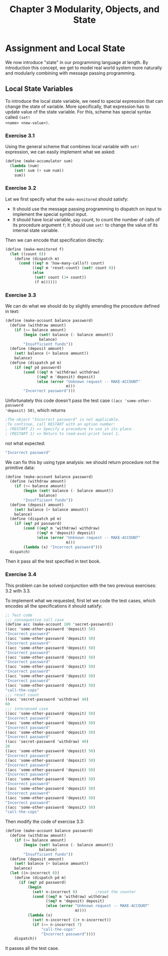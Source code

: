 #+TITLE: Chapter 3 Modularity, Objects, and State
* Assignment and Local State
We now introduce "state" in our programming language at length. By introduction
this concept, we get to model real world system more naturally and modularly
combining with message passing programming.
** Local State Variables
To introduce the local state variable, we need to special expression that can
change the state of variable. More specifically, that expression has to update
value of the state variable. For this, scheme has special syntax called =(set!
<name> <new-value>)=.
*** Exercise 3.1
Using the general scheme that combines local variable with =set!= expression, we
can easily implement what we asked:
#+BEGIN_SRC scheme
(define (make-accumulator sum)
  (lambda (num)
    (set! sum (+ sum num))
    sum))
#+END_SRC
*** Exercise 3.2
Let we first specify what the =make-monitored= should satisfy:
- It should use the message passing programming to dispatch on input to
  implement the special symbol input.
- It should have local variable, say count, to count the number of calls of its
  procedure argument =f=; it should use =set!= to change the value of its
  internal state variable.


Then we can encode that specification directly:
#+BEGIN_SRC scheme
(define (make-monitored f)
  (let ((count 0))
    (define (dispatch m)
      (cond ((eq? m 'how-many-calls?) count)
            ((eq? m 'reset-count) (set! count 0))
            (else
             (set! count (1+ count))
             (f m))))))
#+END_SRC
*** Exercise 3.3
We can do what we should do by slightly amending the procedure defined in text:
#+BEGIN_SRC scheme
(define (make-account balance password)
  (define (withdraw amount)
    (if (>= balance amount)
        (begin (set! balance (- balance amount))
               balance)
        "Insufficient funds"))
  (define (deposit amount)
    (set! balance (+ balance amount))
    balance)
  (define (dispatch pd m)
    (if (eq? pd password)
        (cond ((eq? m 'withdraw) withdraw)
              ((eq? m 'deposit) deposit)
              (else (error "Unknown request -- MAKE-ACCOUNT"
                           m)))
        "Incorrect password")))
#+END_SRC

Unfortunately this code doesn't pass the test case =((acc 'some-other-password
'deposit) 50)=, which returns
#+BEGIN_SRC scheme
;The object "Incorrect password" is not applicable.
;To continue, call RESTART with an option number:
; (RESTART 2) => Specify a procedure to use in its place.
; (RESTART 1) => Return to read-eval-print level 1.
#+END_SRC
not what expected:
#+BEGIN_SRC scheme
"Incorrect password"
#+END_SRC

We can fix this by using type analysis: we should return procedure not the
primitive data:
#+BEGIN_SRC scheme
(define (make-account balance password)
  (define (withdraw amount)
    (if (>= balance amount)
        (begin (set! balance (- balance amount))
               balance)
        "Insufficient funds"))
  (define (deposit amount)
    (set! balance (+ balance amount))
    balance)
  (define (dispatch pd m)
    (if (eq? pd password)
        (cond ((eq? m 'withdraw) withdraw)
              ((eq? m 'deposit) deposit)
              (else (error "Unknown request -- MAKE-ACCOUNT"
                           m)))
        (lambda (x) "Incorrect password")))
  dispatch)
#+END_SRC

Then it pass all the test specified in text book.
*** Exercise 3.4
This problem can be solved conjunction with the two previous exercises: 3.2 with 3.3.

To implement what we requested, first let we code the test cases, which encodes
all the specifications it should satisfy:
#+BEGIN_SRC scheme
;; Test code
;;; consequetive call case
(define acc (make-account 100 'secret-password))
((acc 'some-other-password 'deposit) 50)
"Incorrect password"
((acc 'some-other-password 'deposit) 50)
"Incorrect password"
((acc 'some-other-password 'deposit) 50)
"Incorrect password"
((acc 'some-other-password 'deposit) 50)
"Incorrect password"
((acc 'some-other-password 'deposit) 50)
"Incorrect password"
((acc 'some-other-password 'deposit) 50)
"Incorrect password"
((acc 'some-other-password 'deposit) 50)
"call-the-cops"
;;; reset count
((acc 'secret-password 'withdraw) 40)
60
;;; interposed case
((acc 'some-other-password 'deposit) 50)
"Incorrect password"
((acc 'some-other-password 'deposit) 50)
"Incorrect password"
((acc 'some-other-password 'deposit) 50)
"Incorrect password"
((acc 'secret-password 'withdraw) 40)
20
((acc 'some-other-password 'deposit) 50)
"Incorrect password"
((acc 'some-other-password 'deposit) 50)
"Incorrect password"
((acc 'some-other-password 'deposit) 50)
"Incorrect password"
((acc 'some-other-password 'deposit) 50)
"Incorrect password"
((acc 'some-other-password 'deposit) 50)
"Incorrect password"
((acc 'some-other-password 'deposit) 50)
"Incorrect password"
((acc 'some-other-password 'deposit) 50)
"call-the-cops"
#+END_SRC

Then modify the code of exercise 3.3:
#+BEGIN_SRC scheme
(define (make-account balance password)
  (define (withdraw amount)
    (if (>= balance amount)
        (begin (set! balance (- balance amount))
               balance)
        "Insufficient funds"))
  (define (deposit amount)
    (set! balance (+ balance amount))
    balance)
  (let ((n-incorrect 0))
    (define (dispatch pd m)
      (if (eq? pd password)
          (begin
            (set! n-incorrect 0)        ;reset the counter
            (cond ((eq? m 'withdraw) withdraw)
                  ((eq? m 'deposit) deposit)
                  (else (error "Unknown request -- MAKE-ACCOUNT"
                               m))))
          (lambda (x)
            (set! n-incorrect (1+ n-incorrect))
            (if (>= n-incorrect 7)
                "call-the-cops"
                "Incorrect password"))))
    dispatch))
#+END_SRC

It passes all the test case.
